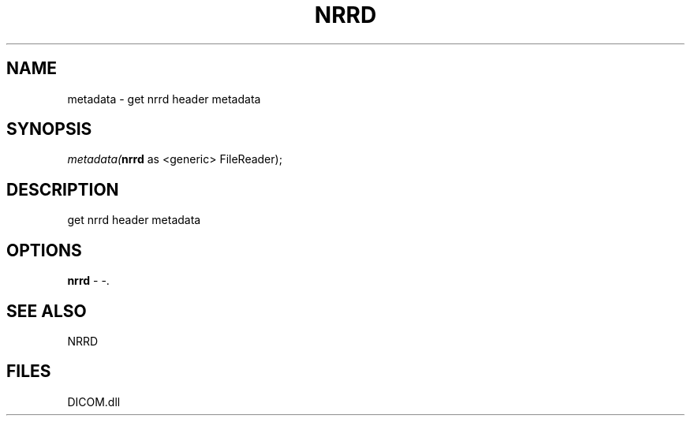 .\" man page create by R# package system.
.TH NRRD 1 2000-Jan "metadata" "metadata"
.SH NAME
metadata \- get nrrd header metadata
.SH SYNOPSIS
\fImetadata(\fBnrrd\fR as <generic> FileReader);\fR
.SH DESCRIPTION
.PP
get nrrd header metadata
.PP
.SH OPTIONS
.PP
\fBnrrd\fB \fR\- -. 
.PP
.SH SEE ALSO
NRRD
.SH FILES
.PP
DICOM.dll
.PP
